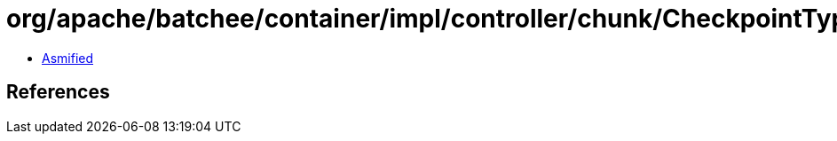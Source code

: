 = org/apache/batchee/container/impl/controller/chunk/CheckpointType.class

 - link:CheckpointType-asmified.java[Asmified]

== References

